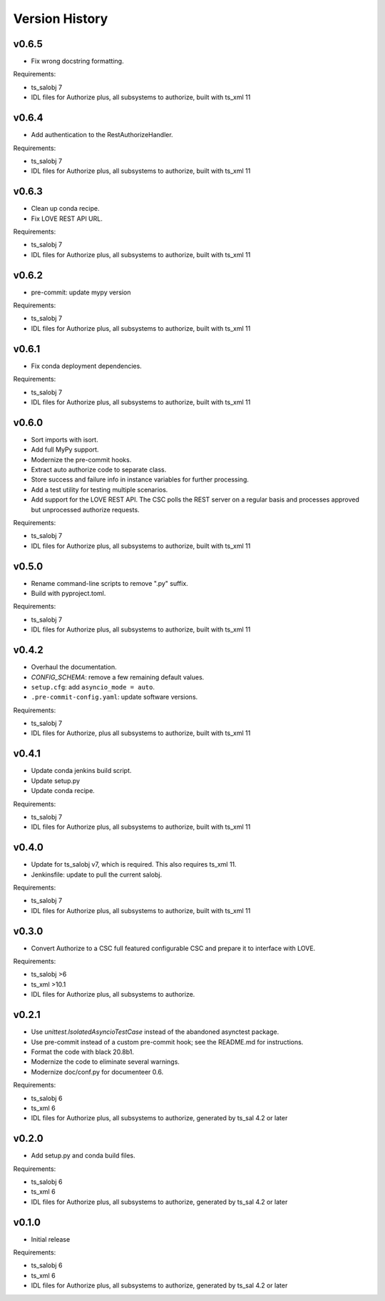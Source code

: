 .. py:currentmodule:: lsst.ts.authorize

.. _lsst.ts.authorize.version_history:

###############
Version History
###############

v0.6.5
------

* Fix wrong docstring formatting.

Requirements:

* ts_salobj 7
* IDL files for Authorize plus, all subsystems to authorize, built with ts_xml 11

v0.6.4
------

* Add authentication to the RestAuthorizeHandler.

Requirements:

* ts_salobj 7
* IDL files for Authorize plus, all subsystems to authorize, built with ts_xml 11

v0.6.3
------

* Clean up conda recipe.
* Fix LOVE REST API URL.

Requirements:

* ts_salobj 7
* IDL files for Authorize plus, all subsystems to authorize, built with ts_xml 11

v0.6.2
------

* pre-commit: update mypy version

Requirements:

* ts_salobj 7
* IDL files for Authorize plus, all subsystems to authorize, built with ts_xml 11

v0.6.1
------
* Fix conda deployment dependencies.

Requirements:

* ts_salobj 7
* IDL files for Authorize plus, all subsystems to authorize, built with ts_xml 11

v0.6.0
------
* Sort imports with isort.
* Add full MyPy support.
* Modernize the pre-commit hooks.
* Extract auto authorize code to separate class.
* Store success and failure info in instance variables for further processing.
* Add a test utility for testing multiple scenarios.
* Add support for the LOVE REST API.
  The CSC polls the REST server on a regular basis and processes approved but unprocessed authorize requests.

Requirements:

* ts_salobj 7
* IDL files for Authorize plus, all subsystems to authorize, built with ts_xml 11

v0.5.0
------

* Rename command-line scripts to remove ".py" suffix.
* Build with pyproject.toml.

Requirements:

* ts_salobj 7
* IDL files for Authorize plus, all subsystems to authorize, built with ts_xml 11

v0.4.2
------

* Overhaul the documentation.
* `CONFIG_SCHEMA`: remove a few remaining default values.
* ``setup.cfg``: add ``asyncio_mode = auto``.
* ``.pre-commit-config.yaml``: update software versions.

Requirements:

* ts_salobj 7
* IDL files for Authorize, plus all subsystems to authorize, built with ts_xml 11

v0.4.1
------

* Update conda jenkins build script.
* Update setup.py
* Update conda recipe.

Requirements:

* ts_salobj 7
* IDL files for Authorize plus, all subsystems to authorize, built with ts_xml 11

v0.4.0
------

* Update for ts_salobj v7, which is required.
  This also requires ts_xml 11.
* Jenkinsfile: update to pull the current salobj.

Requirements:

* ts_salobj 7
* IDL files for Authorize plus, all subsystems to authorize, built with ts_xml 11

v0.3.0
------

* Convert Authorize to a CSC full featured configurable CSC and prepare it to interface with LOVE.

Requirements:

* ts_salobj >6
* ts_xml >10.1
* IDL files for Authorize plus, all subsystems to authorize.

v0.2.1
------

* Use `unittest.IsolatedAsyncioTestCase` instead of the abandoned asynctest package.
* Use pre-commit instead of a custom pre-commit hook; see the README.md for instructions.
* Format the code with black 20.8b1.
* Modernize the code to eliminate several warnings.
* Modernize doc/conf.py for documenteer 0.6.

Requirements:

* ts_salobj 6
* ts_xml 6
* IDL files for Authorize plus, all subsystems to authorize, generated by ts_sal 4.2 or later

v0.2.0
------

* Add setup.py and conda build files.

Requirements:

* ts_salobj 6
* ts_xml 6
* IDL files for Authorize plus, all subsystems to authorize, generated by ts_sal 4.2 or later

v0.1.0
------

* Initial release

Requirements:

* ts_salobj 6
* ts_xml 6
* IDL files for Authorize plus, all subsystems to authorize, generated by ts_sal 4.2 or later
